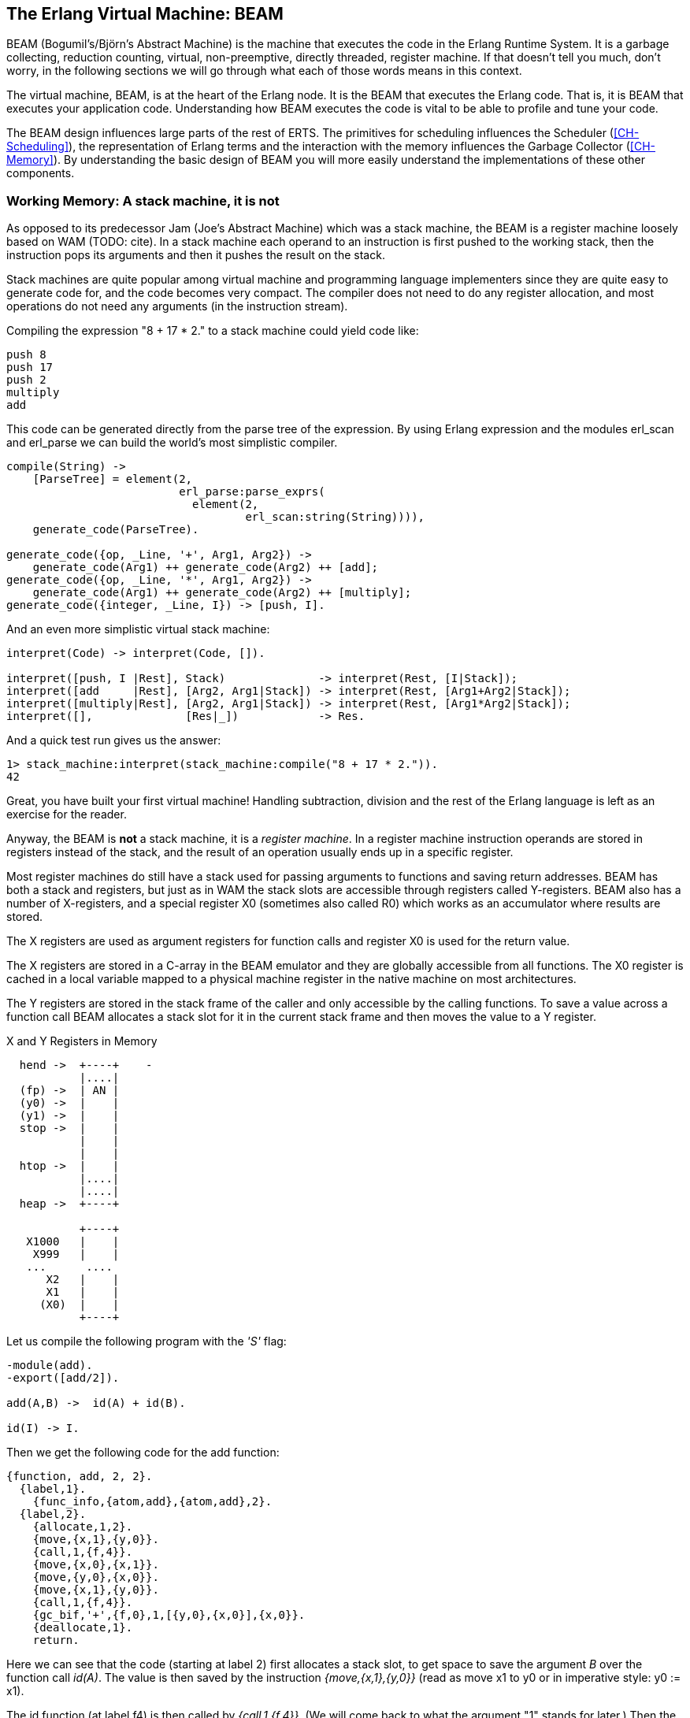 [[CH-BEAM]]
== The Erlang Virtual Machine: BEAM

BEAM (Bogumil's/Björn’s Abstract Machine) is the machine that executes
the code in the Erlang Runtime System. It is a garbage collecting,
reduction counting, virtual, non-preemptive, directly threaded,
register machine. If that doesn't tell you much, don't worry, in the
following sections we will go through what each of those words means
in this context.

The virtual machine, BEAM, is at the heart of the Erlang node.
It is the BEAM that executes the Erlang code. That is, it is
BEAM that executes your application code. Understanding how BEAM
executes the code is vital to be able to profile and tune your
code.

The BEAM design influences large parts of the rest of ERTS. The
primitives for scheduling influences the Scheduler
(xref:CH-Scheduling[]), the representation of Erlang terms and the
interaction with the memory influences the Garbage Collector
(xref:CH-Memory[]). By understanding the basic design of BEAM you
will more easily understand the implementations of these other
components.

=== Working Memory: A stack machine, it is not

As opposed to its predecessor Jam (Joe's Abstract Machine) which was a
stack machine, the BEAM is a register machine loosely based on WAM
(TODO: cite). In a stack machine each operand to an instruction is
first pushed to the working stack, then the instruction pops its
arguments and then it pushes the result on the stack.

Stack machines are quite popular among virtual machine and
programming language implementers since they are quite easy to
generate code for, and the code becomes very compact. The compiler
does not need to do any register allocation, and most operations do
not need any arguments (in the instruction stream).

Compiling the expression "8 + 17 * 2." to a stack machine
could yield code like:

----
push 8
push 17
push 2
multiply
add
----

This code can be generated directly from the parse tree of
the expression. By using Erlang expression and the modules
+erl_scan+ and +erl_parse+ we can build the world's most simplistic
compiler.

[source,erlang]
-------------------------------------------
compile(String) ->
    [ParseTree] = element(2,
			  erl_parse:parse_exprs(
			    element(2,
				    erl_scan:string(String)))),
    generate_code(ParseTree).

generate_code({op, _Line, '+', Arg1, Arg2}) -> 
    generate_code(Arg1) ++ generate_code(Arg2) ++ [add];
generate_code({op, _Line, '*', Arg1, Arg2}) -> 
    generate_code(Arg1) ++ generate_code(Arg2) ++ [multiply];
generate_code({integer, _Line, I}) -> [push, I].
-------------------------------------------

And an even more simplistic virtual stack machine:

[source,erlang]
-------------------------------------------
interpret(Code) -> interpret(Code, []).

interpret([push, I |Rest], Stack)              -> interpret(Rest, [I|Stack]);
interpret([add     |Rest], [Arg2, Arg1|Stack]) -> interpret(Rest, [Arg1+Arg2|Stack]);
interpret([multiply|Rest], [Arg2, Arg1|Stack]) -> interpret(Rest, [Arg1*Arg2|Stack]);
interpret([],              [Res|_])            -> Res.
-------------------------------------------

And a quick test run gives us the answer:

[source,erlang]
-------------------------------------------
1> stack_machine:interpret(stack_machine:compile("8 + 17 * 2.")).
42
-------------------------------------------

Great, you have built your first virtual machine! Handling
subtraction, division and the rest of the Erlang language is left as
an exercise for the reader.

Anyway, the BEAM is *not* a stack machine, it is a _register machine_.
In a register machine instruction operands are stored in registers
instead of the stack, and the result of an operation usually ends up
in a specific register.

Most register machines do still have a stack used for passing arguments
to functions and saving return addresses. BEAM has both a stack and
registers, but just as in WAM the stack slots are accessible through
registers called Y-registers. BEAM also has a number of X-registers,
and a special register X0 (sometimes also called R0) which works as
an accumulator where results are stored.

The X registers are used as argument registers for function calls
and register X0 is used for the return value.

The X registers are stored in a C-array in the BEAM emulator and they
are globally accessible from all functions. The X0 register is cached
in a local variable mapped to a physical machine register in the native
machine on most architectures.

The Y registers are stored in the stack frame of the caller and only
accessible by the calling functions. To save a value across a function
call BEAM allocates a stack slot for it in the current stack frame and
then moves the value to a Y register.

[[x_and_y_regs_in_memory]]
.X and Y Registers in Memory
[ditaa]
----
  hend ->  +----+    -
           |....|
  (fp) ->  | AN |
  (y0) ->  |    |
  (y1) ->  |    |
  stop ->  |    |
           |    |
           |    |
  htop ->  |    |
           |....|
           |....|
  heap ->  +----+

           +----+
   X1000   |    |
    X999   |    |
   ...      .... 
      X2   |    |
      X1   |    |
     (X0)  |    |
           +----+
----

Let us compile the following program with the _'S'_ flag:

[source,erlang]
------------------------------------------
-module(add).
-export([add/2]).

add(A,B) ->  id(A) + id(B).

id(I) -> I.
------------------------------------------

Then we get the following code for the add function:

[source,erlang]
------------------------------------------
{function, add, 2, 2}.
  {label,1}.
    {func_info,{atom,add},{atom,add},2}.
  {label,2}.
    {allocate,1,2}.
    {move,{x,1},{y,0}}.
    {call,1,{f,4}}.
    {move,{x,0},{x,1}}.
    {move,{y,0},{x,0}}.
    {move,{x,1},{y,0}}.
    {call,1,{f,4}}.
    {gc_bif,'+',{f,0},1,[{y,0},{x,0}],{x,0}}.
    {deallocate,1}.
    return.
------------------------------------------

Here we can see that the code (starting at label 2) first allocates a
stack slot, to get space to save the argument _B_ over the function
call _id(A)_. The value is then saved by the instruction
_{move,{x,1},{y,0}}_ (read as move x1 to y0 or in imperative style: y0
:= x1).

The id function (at label f4) is then called by 
_{call,1,{f,4}}_. (We will come back to what the argument "1" stands for later.)
Then the result of the call (now in X0)
needs to be saved on the stack (Y0), but the argument _B_
is saved in Y0 so the BEAM does a bit of shuffling:

Except for the x and y registers, there are a number of special
purpose registers:

.Special Purpose Registers
* Htop - The top of the heap.
* E - The top of the stack.
* CP - Continuation Pointer, i.e. function return address
* I - instruction pointer
* fcalls - reduction counter

These registers are cached versions of the corresponding
fields in the PCB.


------------------------------------------
    {move,{x,0},{x,1}}. % x1 := x0 (id(A))
    {move,{y,0},{x,0}}. % x0 := y0 (B)
    {move,{x,1},{y,0}}. % y0 := x1 (id(A))
------------------------------------------

Now we have the second argument _B_ in x0 (the first 
argument register) and we can call the _id_ function
again _{call,1,{f,4}}_. 

After the call x0 contains _id(B)_ and y0 contains _id(A)_,
now we can do the addition: _{gc_bif,'+',{f,0},1,[{y,0},{x,0}],{x,0}}_.
(We will go into the details of BIF calls and GC later.)

=== Dispatch: Directly Threaded Code

The instruction decoder in BEAM is implemented with a technique called
_directly threaded_ code. In this context the word _threaded_ has
nothing to do with OS threads, concurrency or parallelism. It is the
execution path which is threaded through the virtual machine itself.

If we take a look at our naive stack machine for arithmetic expressions
we see that we use Erlang atoms and pattern matching to decode which
instruction to execute. This is a very heavy machinery to just decode
machine instructions. In a real machine we would code each instruction
as a "machine word" integer. 

We can rewrite our stack machine to be a _byte code_ machine
implemented in C. First we rewrite the compiler so that it produces
byte codes. This is pretty straight forward, just replace each
instruction encoded as an atom with a byte representing the
instruction. To be able to handle integers larger than 255 we encode
integers with a size byte followed by the integer encoded in bytes.

[source,erlang]
-------------------------------------------
compile(Expression, FileName) ->
    [ParseTree] = element(2,
			  erl_parse:parse_exprs(
			    element(2,
				    erl_scan:string(Expression)))),
    file:write_file(FileName, generate_code(ParseTree) ++ [stop()]).

generate_code({op, _Line, '+', Arg1, Arg2}) -> 
    generate_code(Arg1) ++ generate_code(Arg2) ++ [add()];
generate_code({op, _Line, '*', Arg1, Arg2}) -> 
    generate_code(Arg1) ++ generate_code(Arg2) ++ [multiply()];
generate_code({integer, _Line, I}) -> [push(), integer(I)].

stop()     -> 0.
add()      -> 1.
multiply() -> 2.
push()     -> 3.
integer(I) ->    
    L = binary_to_list(binary:encode_unsigned(I)),
    [length(L) | L].
-------------------------------------------

Now lets write a simple virtual machine in C. The full code can
be found in xref:AP-listings[].

[source, C]
-------------------------------------------
#define STOP 0
#define ADD  1
#define MUL  2
#define PUSH 3

#define pop()   (stack[--sp])
#define push(X) (stack[sp++] = X)

int run(char *code) {
  int stack[1000];
  int sp = 0, size = 0, val = 0;
  char *ip = code;
  
  while (*ip != STOP) {
    switch (*ip++) {
    case ADD: push(pop() + pop()); break;
    case MUL: push(pop() * pop()); break;
    case PUSH:
      size = *ip++; 
      val = 0;
      while (size--) { val = val * 256 + *ip++; }
      push(val);
      break;
    }
  }
  return pop();
}
-------------------------------------------

You see, a virtual machine written in C does not need to 
be very complicated. This machine is just a loop checking
the byte code at each instruction by looking at the value
pointed to by the _instruction pointer _ (ip).

For each byte code instruction it will switch on the instruction byte
code and jump to the case which executes the instruction. This
requires a decoding of the instruction and then a jump to the correct
code. If we look at the assembly for vsm.c (+gcc -S vsm.c+) we see
the inner loop of the decoder:


-------------------------------------------
L11:
        movl    -16(%ebp), %eax
        movzbl  (%eax), %eax
        movsbl  %al, %eax
        addl    $1, -16(%ebp)
        cmpl    $2, %eax
        je      L7
        cmpl    $3, %eax
        je      L8
        cmpl    $1, %eax
        jne     L5
-------------------------------------------

It has to compare the byte code with each instruction code and
then do a conditional jump. In a real machine with many instructions
this can become quite expensive. 

A better solution would be to have a table with the address of
the code then we could just use an index into the table 
to load the address and jump without
the need to do a compare. This technique is sometimes called
_token threaded code_. Taking this a step further we can
actually store the address of the function implementing the
instruction in the code memory. This is called
_subroutine threaded code_.

// TODO make sure to use the right terminology for different threaded code types.

This approach will make the decoding simpler at runtime, but it makes
the whole VM more complicated by requiring a loader. The loader
replaces the byte code instructions with addresses to
functions implementing the instructions.

A loader might look like:

[source, C]
-------------------------------------------
typedef void (*instructionp_t)(void);

instructionp_t *read_file(char *name) {
  FILE *file;
  instructionp_t *code;
  instructionp_t *cp;
  long  size;
  char ch;
  unsigned int val;
  
  file = fopen(name, "r");
 
  if(file == NULL) exit(1);
 
  fseek(file, 0L, SEEK_END);
  size = ftell(file);
  code = calloc(size, sizeof(instructionp_t));	
  if(code == NULL) exit(1);
  cp = code;
  
  fseek(file, 0L, SEEK_SET);	
  while ( ( ch = fgetc(file) ) != EOF ) 
    {
      switch (ch) {
      case ADD: *cp++ = &add; break;
      case MUL: *cp++ = &mul; break;
      case PUSH:
	*cp++ = &pushi; 
	ch = fgetc(file); 
	val = 0;
	while (ch--) { val = val * 256 + fgetc(file); } 
	*cp++ = (instructionp_t) val;
	break;
      }
    }
  *cp = &stop;

  fclose(file);
  return code;
}
-------------------------------------------

As we can see, we do more work at load time here, including the
decoding of integers larger than 255. (Yes, I know, the code
is not safe for very large integers.)

The decode and dispatch loop of the VM becomes quite simple though:

[source, C]
-------------------------------------------
int run() {
  sp = 0;
  running = 1;

  while (running) (*ip++)();

  return pop();
}
-------------------------------------------

Then we just need to implement the instructions:

[source, C]
-------------------------------------------
void add()  { int x,y; x = pop(); y = pop(); push(x + y); }
void mul()  { int x,y; x = pop(); y = pop(); push(x * y); }
void pushi(){ int x;   x = (int)*ip++;       push(x); }
void stop() { running = 0; }
-------------------------------------------

In BEAM this concept is taken one step further, and BEAM uses
_directly threaded code_ (sometimes called only _thread code_). In
directly threaded code the call and return sequence is replaced by
direct jumps to the implementation of the next instruction. In order
to implement this in C, BEAM uses the GCC extension "labels as
values".

We will look closer at the BEAM emulator later but we will take a
quick look at how the add instruction is implemented. The code is
somewhat hard to follow due to the heavy usage of macros. The
STORE_ARITH_RESULT macro actually hides the dispatch function which
looks something like: `I += 4; Goto(*I);`.

[source, C]
-------------------------------------------
#define OpCase(OpCode)    lb_##OpCode
#define Goto(Rel) goto *(Rel)

...

 OpCase(i_plus_jId):
 {
     Eterm result;

     if (is_both_small(tmp_arg1, tmp_arg2)) {
	 Sint i = signed_val(tmp_arg1) + signed_val(tmp_arg2);
	 ASSERT(MY_IS_SSMALL(i) == IS_SSMALL(i));
	 if (MY_IS_SSMALL(i)) {
	     result = make_small(i);
	     STORE_ARITH_RESULT(result);
	 }
     
     }
     arith_func = ARITH_FUNC(mixed_plus);
     goto do_big_arith2;
 }
-------------------------------------------

To make it a little easier to understand how the BEAM dispatcher is
implemented let us take a somewhat imagenary example. We will start
with some real external BEAM code but then I will invent some internal
BEAM instructions and implement them in C. 

If we start with a simple add function in Erlang:

[source, Erlang]
-------------------------------------------
add(A,B) -> id(A) + id(B).
-------------------------------------------

Compiled to BEAM code this will look like:

[source, Erlang]
-------------------------------------------
{function, add, 2, 2}.
  {label,1}.
    {func_info,{atom,add},{atom,add},2}.
  {label,2}.
    {allocate,1,2}.
    {move,{x,1},{y,0}}.
    {call,1,{f,4}}.
    {move,{x,0},{x,1}}.
    {move,{y,0},{x,0}}.
    {move,{x,1},{y,0}}.
    {call,1,{f,4}}.
    {gc_bif,'+',{f,0},1,[{y,0},{x,0}],{x,0}}.
    {deallocate,1}.
    return.
-------------------------------------------

(See add.erl and add.S in xref:AP-listings[] for the full code.)

Now if we zoom in on the three instructions betwen the function calls
in this code:

[source, Erlang]
-------------------------------------------
    {move,{x,0},{x,1}}.
    {move,{y,0},{x,0}}.
    {move,{x,1},{y,0}}.
-------------------------------------------

This code first saves the return value of the function call (x0) in a
new register (x1). Then it moves the caller saves register (y0) to
the first argument register (x0). Finally it moves the saved value in
x1 to the caller save register (y0) so that it will survive the next
function call.

Imagine that we would implement three instruction in BEAM called
+move_xx+, +move_yx+, and +move_xy+ (These instructions does not exist
in the BEAM we just use them to illustrate this example):

[source, C]
-------------------------------------------
#define OpCase(OpCode)    lb_##OpCode
#define Goto(Rel) goto *((void *)Rel)
#define Arg(N) (Eterm *) I[(N)+1]


  OpCase(move_xx):
  {
     x(Arg(1)) = x(Arg(0));
     I += 3;
     Goto(*I);
  }

  OpCase(move_yx): {
    x(Arg(1)) = y(Arg(0));
    I += 3;
    Goto(*I);
  }


  OpCase(move_xy): {
    y(Arg(1)) = x(Arg(0));
    I += 3;
    Goto(*I);
  }

-------------------------------------------

Note that the star in `+goto *+` does not mean dereference, the
expression means jump to an address pointer, we should really write it
as `+goto*+`.

Now imagine that the compiled C code for these instructions end up at
memory addresses 0x3000, 0x3100, and 0x3200. When the BEAM code is
loaded the three move instructions in the code will be replaced by the
memory addresses of the implementation of the instructions. Imagine
that the code (`+{move,{x,0},{x,1}}, {move,{y,0},{x,0}},
{move,{x,1},{y,0}}+`) is loaded at address 0x1000:


-------------------------------------------
                     /  0x1000: 0x3000 -> 0x3000: OpCase(move_xx): x(Arg(1)) = x(Arg(0))
{move,{x,0},{x,1}}  {   0x1004: 0x0                                I += 3;
                     \  0x1008: 0x1                                Goto(*I);
                     /  0x100c: 0x3100
{move,{y,0},{x,0}}  {   0x1010: 0x0
                     \  0x1014: 0x0
                     /  0x1018: 0x3200
{move,{x,1},{y,0}}  {   0x101c: 0x1
                     \  0x1020: 0x0
-------------------------------------------

The word at address 0x1000 points to the implementation of
the move_xx instruction. If the register `I` contains the instruction
pointer, pointing to 0x1000 then the dispatch will be to fetch `+*I+`
(i.e. 0x3000) and jump to that address. (`+goto* *I+`)

In xref:CH-Instructions[] we will look more closely at some real
BEAM instructions and how they are implemented.

=== Scheduling: Non-preemptive, Reduction counting 

Most modern multi-threading operating systems use preemptive scheduling.
This means that the operating system decides when to switch from one
process to another, regardless of what the process is doing. This protects
the other processes from a process misbehaving by not yielding in time.

In cooperative multitasking which uses a non-preemptive scheduler the
running process decides when to yield. This has the advantage that the
yielding process can do so in a known state.

For example in a language such as Erlang with dynamic memory
management and tagged values, an implementation may be designed such
that a process only yields when there are no untagged values in
working memory.

Take the add instruction as an example, to add two Erlang integers,
the emulator first has to untag the integers, then add them together
and then tag the result as an integer. If a fully preemptive scheduler
is used there would be no guarantee that the process isn't suspended
while the integers are untagged. Or the process could be suspended
while it is creating a tuple on the heap, leaving us with half a
tuple. This would make it very hard to traverse a suspended process
stack and heap.

On the language level all processes are running concurrently and the
programmer should not have to deal with explicit yields. BEAM solves
this by keeping track of how long a process has been running. This is
done by counting _reductions_. The term originally comes from the
mathematical term beta-reduction used in lambda calculus.

The definition of a reduction in BEAM is not very specific, but we can
see it as a small piece of work, which shouldn't take _too long_.
Each function call is counted as a reduction. BEAM does a test
upon entry to each function to check whether the process has used up all its
reductions or not. If there are reductions left the function is executed
otherwise the process is suspended.

Since there are no loops in Erlang, only tail-recursive function
calls, it is very hard to write a program that does any significant
amount of work without using up its reductions.

[WARNING]
====

There are some BIFs that can run for a long time only using 1
reduction, like +term_to_binary+ and +binary_to_term+. Try to make
sure that you only call these BIFs with small terms or binaries, or
you might lock up the scheduler for a very long time.

Also, if you write your own NIFs, make sure they can yield and that
they bump the reduction counter by an amount proportional to their
run time.

====

We will go through the details of how the scheduler works in
xref:CH-Scheduling[].

=== Memory Management: Garbage Collecting

Erlang supports garbage collection; as an Erlang progammer you do not
need to do explicit memory management. On the BEAM level, though, the
code is responsible for checking for stack and heap overrun, and for
allocating enough space on the stack and the heap.

The BEAM instruction +test_heap+ will ensure that there is as much
space on the heap as requested. If needed the instruction will call
the garbage collector to reclaim space on the heap. The garbage
collector in turn will call the lower levels of the memory subsystem
to allocate or free memory as needed. We will look at the details
of memory management and garbage collection in xref:CH-Memory[].


=== BEAM: it is virtually unreal

The BEAM is a virtual machine, by that we mean that it is implemented
in software instead of in hardware. There has been projects to
implement the BEAM by FPGA, and there is nothing stopping anyone from
implementing the BEAM in hardware. A better description might be to
call the BEAM an Abstract machine, and see it as blueprint for a
machine which can execute BEAM code. And, in fact, the "am" in BEAM
stands for "Abstract Machine".

In this book we will make no distinction between abstract machines,
and virtual machines or their implementation. In a more formal setting
an abstract machine is a theoretical model of a computer, and a
virtual machine is either a software implementation of an abstract
machine or a software emulator of a real physical machine.

Unfortunately there exist no official specification of the BEAM, it is
currently only defined by the implementation in Erlang/OTP.
If you want to implement your own BEAM you would have to try to mimic
the current implementation not knowing which parts are essential and
which parts are accidental. You would have to mimic every observable
behavior to be sure that you have a valid BEAM interpreter. 

****

*TODO:* Conclusion and handover to the chapters on instructions.

****
